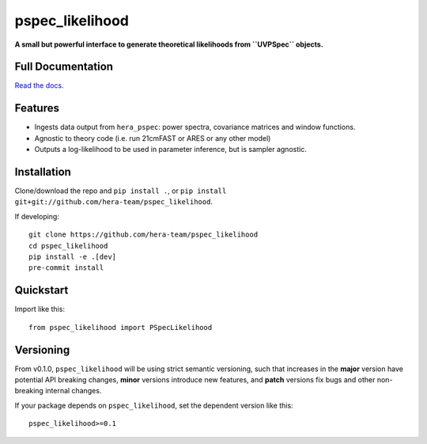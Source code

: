pspec_likelihood
================

**A small but powerful interface to generate theoretical likelihoods from ``UVPSpec`` objects.**


.. image:: https://github.com/hera-team/pspec_likelihood/workflows/Tests/badge.svg
    :target: https://github.com/steven-murray/hmf
.. image:: https://codecov.io/gh/hera-team/pspec_likelihood/branch/master/graph/badge.svg
    :target: https://codecov.io/gh/steven-murray/hmf
.. image:: https://img.shields.io/badge/code%20style-black-000000.svg
    :target: https://github.com/psf/black


Full Documentation
------------------
`Read the docs. <http://pspec_likelihood.readthedocs.org>`_

Features
--------
* Ingests data output from ``hera_pspec``: power spectra, covariance matrices and
  window functions.
* Agnostic to theory code (i.e. run 21cmFAST or ARES or any other model)
* Outputs a log-likelihood to be used in parameter inference, but is sampler
  agnostic.


Installation
------------
Clone/download the repo and ``pip install .``, or ``pip install git+git://github.com/hera-team/pspec_likelihood``.

If developing::

    git clone https://github.com/hera-team/pspec_likelihood
    cd pspec_likelihood
    pip install -e .[dev]
    pre-commit install


Quickstart
----------
Import like this::

    from pspec_likelihood import PSpecLikelihood


Versioning
----------
From v0.1.0, ``pspec_likelihood`` will be using strict semantic versioning, such that increases in
the **major** version have potential API breaking changes, **minor** versions introduce
new features, and **patch** versions fix bugs and other non-breaking internal changes.

If your package depends on ``pspec_likelihood``, set the dependent version like this::

    pspec_likelihood>=0.1
